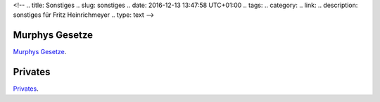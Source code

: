 <!-- 
.. title: Sonstiges
.. slug: sonstiges
.. date: 2016-12-13 13:47:58 UTC+01:00
.. tags: 
.. category:  
.. link: 
.. description: sonstiges für Fritz Heinrichmeyer
.. type: text
-->




Murphys Gesetze
---------------

`Murphys Gesetze <http://www.chemie.fu-berlin.de/diverse/murphy/murphy.html>`_.


Privates
--------

`Privates </pages/privates/index.html>`_.




